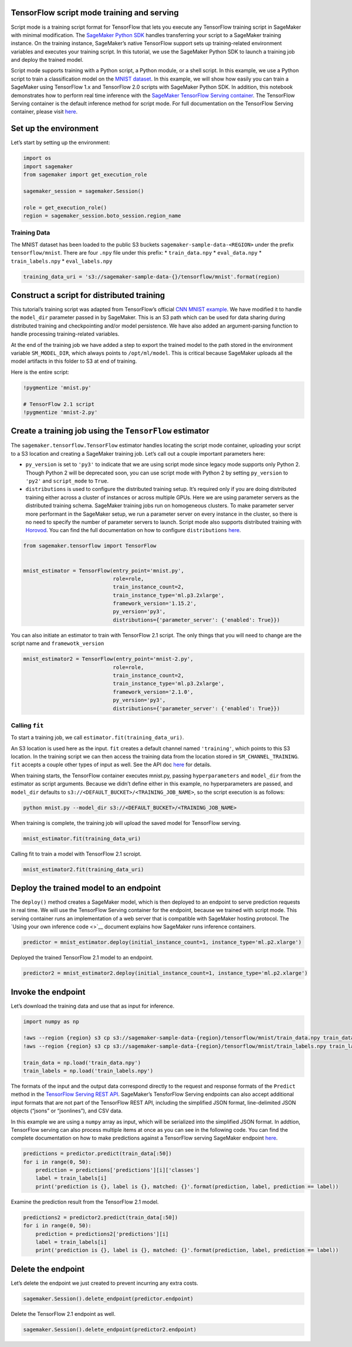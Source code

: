 TensorFlow script mode training and serving
===========================================

Script mode is a training script format for TensorFlow that lets you
execute any TensorFlow training script in SageMaker with minimal
modification. The `SageMaker Python
SDK <https://github.com/aws/sagemaker-python-sdk>`__ handles
transferring your script to a SageMaker training instance. On the
training instance, SageMaker’s native TensorFlow support sets up
training-related environment variables and executes your training
script. In this tutorial, we use the SageMaker Python SDK to launch a
training job and deploy the trained model.

Script mode supports training with a Python script, a Python module, or
a shell script. In this example, we use a Python script to train a
classification model on the `MNIST
dataset <http://yann.lecun.com/exdb/mnist/>`__. In this example, we will
show how easily you can train a SageMaker using TensorFlow 1.x and
TensorFlow 2.0 scripts with SageMaker Python SDK. In addition, this
notebook demonstrates how to perform real time inference with the
`SageMaker TensorFlow Serving
container <https://github.com/aws/sagemaker-tensorflow-serving-container>`__.
The TensorFlow Serving container is the default inference method for
script mode. For full documentation on the TensorFlow Serving container,
please visit
`here <https://github.com/aws/sagemaker-python-sdk/blob/master/src/sagemaker/tensorflow/deploying_tensorflow_serving.rst>`__.

Set up the environment
======================

Let’s start by setting up the environment:

.. code:: ipython3

    import os
    import sagemaker
    from sagemaker import get_execution_role
    
    sagemaker_session = sagemaker.Session()
    
    role = get_execution_role()
    region = sagemaker_session.boto_session.region_name

Training Data
-------------

The MNIST dataset has been loaded to the public S3 buckets
``sagemaker-sample-data-<REGION>`` under the prefix
``tensorflow/mnist``. There are four ``.npy`` file under this prefix: \*
``train_data.npy`` \* ``eval_data.npy`` \* ``train_labels.npy`` \*
``eval_labels.npy``

.. code:: ipython3

    training_data_uri = 's3://sagemaker-sample-data-{}/tensorflow/mnist'.format(region)

Construct a script for distributed training
===========================================

This tutorial’s training script was adapted from TensorFlow’s official
`CNN MNIST
example <https://github.com/tensorflow/tensorflow/blob/master/tensorflow/examples/tutorials/layers/cnn_mnist.py>`__.
We have modified it to handle the ``model_dir`` parameter passed in by
SageMaker. This is an S3 path which can be used for data sharing during
distributed training and checkpointing and/or model persistence. We have
also added an argument-parsing function to handle processing
training-related variables.

At the end of the training job we have added a step to export the
trained model to the path stored in the environment variable
``SM_MODEL_DIR``, which always points to ``/opt/ml/model``. This is
critical because SageMaker uploads all the model artifacts in this
folder to S3 at end of training.

Here is the entire script:

.. code:: ipython3

    !pygmentize 'mnist.py'
    
    # TensorFlow 2.1 script
    !pygmentize 'mnist-2.py'

Create a training job using the ``TensorFlow`` estimator
========================================================

The ``sagemaker.tensorflow.TensorFlow`` estimator handles locating the
script mode container, uploading your script to a S3 location and
creating a SageMaker training job. Let’s call out a couple important
parameters here:

-  ``py_version`` is set to ``'py3'`` to indicate that we are using
   script mode since legacy mode supports only Python 2. Though Python 2
   will be deprecated soon, you can use script mode with Python 2 by
   setting ``py_version`` to ``'py2'`` and ``script_mode`` to ``True``.

-  ``distributions`` is used to configure the distributed training
   setup. It’s required only if you are doing distributed training
   either across a cluster of instances or across multiple GPUs. Here we
   are using parameter servers as the distributed training schema.
   SageMaker training jobs run on homogeneous clusters. To make
   parameter server more performant in the SageMaker setup, we run a
   parameter server on every instance in the cluster, so there is no
   need to specify the number of parameter servers to launch. Script
   mode also supports distributed training with
   `Horovod <https://github.com/horovod/horovod>`__. You can find the
   full documentation on how to configure ``distributions``
   `here <https://github.com/aws/sagemaker-python-sdk/tree/master/src/sagemaker/tensorflow#distributed-training>`__.

.. code:: ipython3

    from sagemaker.tensorflow import TensorFlow
    
    
    mnist_estimator = TensorFlow(entry_point='mnist.py',
                                 role=role,
                                 train_instance_count=2,
                                 train_instance_type='ml.p3.2xlarge',
                                 framework_version='1.15.2',
                                 py_version='py3',
                                 distributions={'parameter_server': {'enabled': True}})

You can also initiate an estimator to train with TensorFlow 2.1 script.
The only things that you will need to change are the script name and
``framewotk_version``

.. code:: ipython3

    mnist_estimator2 = TensorFlow(entry_point='mnist-2.py',
                                 role=role,
                                 train_instance_count=2,
                                 train_instance_type='ml.p3.2xlarge',
                                 framework_version='2.1.0',
                                 py_version='py3',
                                 distributions={'parameter_server': {'enabled': True}})

Calling ``fit``
---------------

To start a training job, we call ``estimator.fit(training_data_uri)``.

An S3 location is used here as the input. ``fit`` creates a default
channel named ``'training'``, which points to this S3 location. In the
training script we can then access the training data from the location
stored in ``SM_CHANNEL_TRAINING``. ``fit`` accepts a couple other types
of input as well. See the API doc
`here <https://sagemaker.readthedocs.io/en/stable/estimators.html#sagemaker.estimator.EstimatorBase.fit>`__
for details.

When training starts, the TensorFlow container executes mnist.py,
passing ``hyperparameters`` and ``model_dir`` from the estimator as
script arguments. Because we didn’t define either in this example, no
hyperparameters are passed, and ``model_dir`` defaults to
``s3://<DEFAULT_BUCKET>/<TRAINING_JOB_NAME>``, so the script execution
is as follows:

.. code:: bash

   python mnist.py --model_dir s3://<DEFAULT_BUCKET>/<TRAINING_JOB_NAME>

When training is complete, the training job will upload the saved model
for TensorFlow serving.

.. code:: ipython3

    mnist_estimator.fit(training_data_uri)

Calling fit to train a model with TensorFlow 2.1 scroipt.

.. code:: ipython3

    mnist_estimator2.fit(training_data_uri)

Deploy the trained model to an endpoint
=======================================

The ``deploy()`` method creates a SageMaker model, which is then
deployed to an endpoint to serve prediction requests in real time. We
will use the TensorFlow Serving container for the endpoint, because we
trained with script mode. This serving container runs an implementation
of a web server that is compatible with SageMaker hosting protocol. The
`Using your own inference code <>`__ document explains how SageMaker
runs inference containers.

.. code:: ipython3

    predictor = mnist_estimator.deploy(initial_instance_count=1, instance_type='ml.p2.xlarge')

Deployed the trained TensorFlow 2.1 model to an endpoint.

.. code:: ipython3

    predictor2 = mnist_estimator2.deploy(initial_instance_count=1, instance_type='ml.p2.xlarge')

Invoke the endpoint
===================

Let’s download the training data and use that as input for inference.

.. code:: ipython3

    import numpy as np
    
    !aws --region {region} s3 cp s3://sagemaker-sample-data-{region}/tensorflow/mnist/train_data.npy train_data.npy
    !aws --region {region} s3 cp s3://sagemaker-sample-data-{region}/tensorflow/mnist/train_labels.npy train_labels.npy
    
    train_data = np.load('train_data.npy')
    train_labels = np.load('train_labels.npy')

The formats of the input and the output data correspond directly to the
request and response formats of the ``Predict`` method in the
`TensorFlow Serving REST
API <https://www.tensorflow.org/serving/api_rest>`__. SageMaker’s
TensforFlow Serving endpoints can also accept additional input formats
that are not part of the TensorFlow REST API, including the simplified
JSON format, line-delimited JSON objects (“jsons” or “jsonlines”), and
CSV data.

In this example we are using a ``numpy`` array as input, which will be
serialized into the simplified JSON format. In addtion, TensorFlow
serving can also process multiple items at once as you can see in the
following code. You can find the complete documentation on how to make
predictions against a TensorFlow serving SageMaker endpoint
`here <https://github.com/aws/sagemaker-python-sdk/blob/master/src/sagemaker/tensorflow/deploying_tensorflow_serving.rst#making-predictions-against-a-sagemaker-endpoint>`__.

.. code:: ipython3

    predictions = predictor.predict(train_data[:50])
    for i in range(0, 50):
        prediction = predictions['predictions'][i]['classes']
        label = train_labels[i]
        print('prediction is {}, label is {}, matched: {}'.format(prediction, label, prediction == label))

Examine the prediction result from the TensorFlow 2.1 model.

.. code:: ipython3

    predictions2 = predictor2.predict(train_data[:50])
    for i in range(0, 50):
        prediction = predictions2['predictions'][i]
        label = train_labels[i]
        print('prediction is {}, label is {}, matched: {}'.format(prediction, label, prediction == label))

Delete the endpoint
===================

Let’s delete the endpoint we just created to prevent incurring any extra
costs.

.. code:: ipython3

    sagemaker.Session().delete_endpoint(predictor.endpoint)

Delete the TensorFlow 2.1 endpoint as well.

.. code:: ipython3

    sagemaker.Session().delete_endpoint(predictor2.endpoint)
